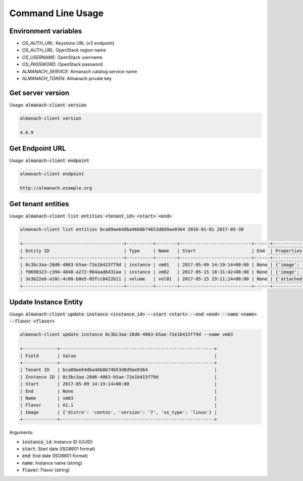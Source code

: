 Command Line Usage
==================

Environment variables
---------------------

* `OS_AUTH_URL`: Keystone URL (v3 endpoint)
* `OS_AUTH_URL`: OpenStack region name
* `OS_USERNAME`: OpenStack username
* `OS_PASSWORD`: OpenStack password
* `ALMANACH_SERVICE`: Almanach catalog service name
* `ALMANACH_TOKEN`: Almanach private key

Get server version
------------------

Usage: :code:`almanach-client version`

.. code:: bash

    almanach-client version

    4.0.9

Get Endpoint URL
----------------

Usage: :code:`almanach-client endpoint`

.. code:: bash

    almanach-client endpoint

    http://almanach.example.org

Get tenant entities
-------------------

Usage: :code:`almanach-client list entities <tenant_id> <start> <end>`

.. code:: bash

    almanach-client list entities bca89ae64dba46b8b74653d8d9ae8364 2016-01-01 2017-05-30

    +--------------------------------------+----------+--------+---------------------------+------+---------------------------------------------------------------------------------------+
    | Entity ID                            | Type     | Name   | Start                     | End  | Properties                                                                            |
    +--------------------------------------+----------+--------+---------------------------+------+---------------------------------------------------------------------------------------+
    | 8c3bc3aa-28d6-4863-b5ae-72e1b415f79d | instance | vm01   | 2017-05-09 14:19:14+00:00 | None | {'image': {'distro': 'centos', 'version': '7', 'os_type': 'linux'}, 'flavor': 'A1.1'} |
    | f0690323-c394-4848-a272-964aad6431aa | instance | vm02   | 2017-05-15 18:31:42+00:00 | None | {'image': {'distro': 'centos', 'version': '7', 'os_type': 'linux'}, 'flavor': 'A1.1'} |
    | 3e3b22e6-a10c-4c00-b8e5-05fcc8422b11 | volume   | vol01  | 2017-05-15 19:11:14+00:00 | None | {'attached_to': [], 'volume_type': 'solidfire0'}                                      |
    +--------------------------------------+----------+--------+---------------------------+------+---------------------------------------------------------------------------------------+

Update Instance Entity
----------------------

Usage: :code:`almanach-client update instance <instance_id> --start <start> --end <end> --name <name> --flavor <flavor>`

.. code:: bash

    almanach-client update instance 8c3bc3aa-28d6-4863-b5ae-72e1b415f79d --name vm03

    +-------------+----------------------------------------------------------+
    | Field       | Value                                                    |
    +-------------+----------------------------------------------------------+
    | Tenant ID   | bca89ae64dba46b8b74653d8d9ae8364                         |
    | Instance ID | 8c3bc3aa-28d6-4863-b5ae-72e1b415f79d                     |
    | Start       | 2017-05-09 14:19:14+00:00                                |
    | End         | None                                                     |
    | Name        | vm03                                                     |
    | Flavor      | A1.1                                                     |
    | Image       | {'distro': 'centos', 'version': '7', 'os_type': 'linux'} |
    +-------------+----------------------------------------------------------+

Arguments:

* :code:`instance_id`: Instance ID (UUID)
* :code:`start`: Start date (ISO8601 format)
* :code:`end`: End date (ISO8601 format)
* :code:`name`: Instance name (string)
* :code:`flavor`: Flavor (string)
